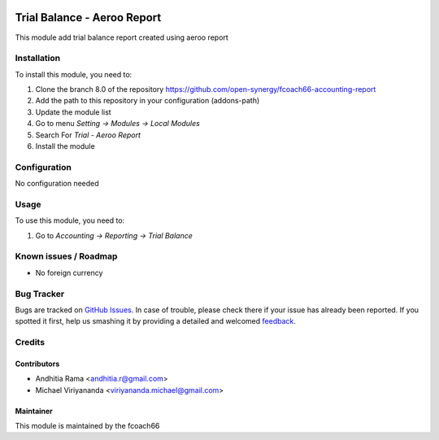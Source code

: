 .. image:: https://img.shields.io/badge/licence-AGPL--3-blue.svg
   :target: http://www.gnu.org/licenses/agpl-3.0-standalone.html
   :alt: License: AGPL-3

=============================
Trial Balance - Aeroo Report
=============================

This module add trial balance report created using aeroo report

Installation
============

To install this module, you need to:

1.  Clone the branch 8.0 of the repository https://github.com/open-synergy/fcoach66-accounting-report
2.  Add the path to this repository in your configuration (addons-path)
3.  Update the module list
4.  Go to menu *Setting -> Modules -> Local Modules*
5.  Search For *Trial - Aeroo Report*
6.  Install the module

Configuration
=============

No configuration needed

Usage
=====

To use this module, you need to:

1. Go to *Accounting -> Reporting -> Trial Balance*


Known issues / Roadmap
======================

* No foreign currency

Bug Tracker
===========

Bugs are tracked on `GitHub Issues
<https://github.com/open-synergy/fcoach66-accounting-report/issues>`_. In case of trouble, please
check there if your issue has already been reported. If you spotted it first,
help us smashing it by providing a detailed and welcomed `feedback
<https://github.com/open-synergy/
fcoach66-accounting-report/issues/new?body=module:%20
fcoach66_trial_balance_aeroo_report%0Aversion:%20
8.0%0A%0A**Steps%20to%20reproduce**%0A-%20...%0A%0A**Current%20behavior**%0A%0A**Expected%20behavior**>`_.

Credits
=======

Contributors
------------

* Andhitia Rama <andhitia.r@gmail.com>
* Michael Viriyananda <viriyananda.michael@gmail.com>

Maintainer
----------

.. image:: /logo.png
   :alt: fcoach66
   :target: 

This module is maintained by the fcoach66
